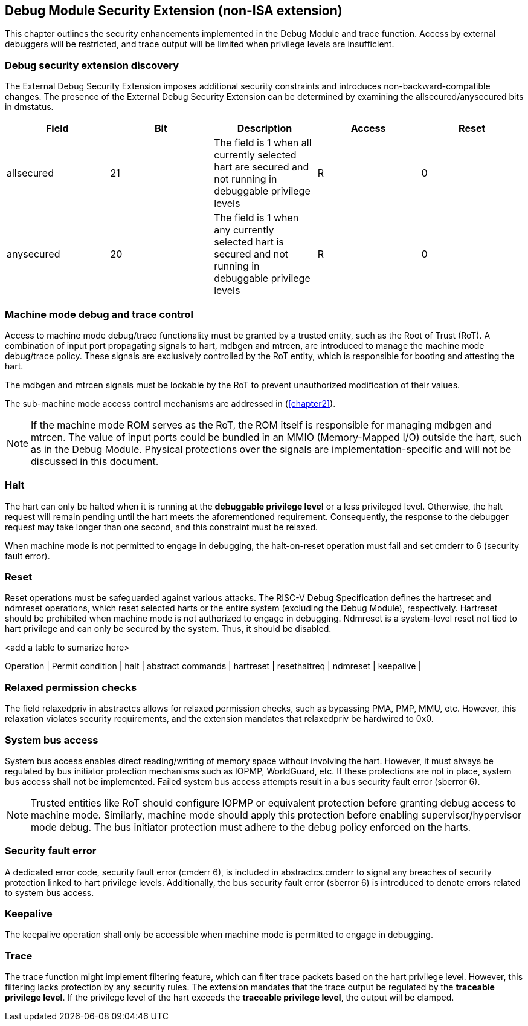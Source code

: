 [[chapter3]]
== Debug Module Security Extension (non-ISA extension)

This chapter outlines the security enhancements implemented in the Debug Module and trace function. Access by external debuggers will be restricted, and trace output will be limited when privilege levels are insufficient.

=== Debug security extension discovery 

The External Debug Security Extension imposes additional security constraints and introduces non-backward-compatible changes. The presence of the External Debug Security Extension can be determined by examining the allsecured/anysecured bits in dmstatus.

[options="header"]
|===============================================================================================================================================
| Field      | Bit | Description                                                                                                | Access | Reset
| allsecured | 21  | The field is 1 when all currently selected hart are secured and not running in debuggable privilege levels | R    | 0    
| anysecured | 20  | The field is 1 when any currently selected hart is secured and not running in debuggable privilege levels  | R    | 0    
|===============================================================================================================================================

=== Machine mode debug and trace control 

Access to machine mode debug/trace functionality must be granted by a trusted entity, such as the Root of Trust (RoT). A combination of input port propagating signals to hart, mdbgen and mtrcen, are introduced to manage the machine mode debug/trace policy. These signals are exclusively controlled by the RoT entity, which is responsible for booting and attesting the hart.

The mdbgen and mtrcen signals must be lockable by the RoT to prevent unauthorized modification of their values.

The sub-machine mode access control mechanisms are addressed in (<<chapter2>>).

[NOTE]
If the machine mode ROM serves as the RoT, the ROM itself is responsible for managing mdbgen and mtrcen. The value of input ports could be bundled in an MMIO (Memory-Mapped I/O) outside the hart, such as in the Debug Module. Physical protections over the signals are implementation-specific and will not be discussed in this document.

=== Halt

The hart can only be halted when it is running at the **debuggable privilege level** or a less privileged level. Otherwise, the halt request will remain pending until the hart meets the aforementioned requirement. Consequently, the response to the debugger request may take longer than one second, and this constraint must be relaxed.

When machine mode is not permitted to engage in debugging, the halt-on-reset operation must fail and set cmderr to 6 (security fault error).

=== Reset

Reset operations must be safeguarded against various attacks. The RISC-V Debug Specification defines the hartreset and ndmreset operations, which reset selected harts or the entire system (excluding the Debug Module), respectively. Hartreset should be prohibited when machine mode is not authorized to engage in debugging. Ndmreset is a system-level reset not tied to hart privilege and can only be secured by the system. Thus, it should be disabled.

<add a table to sumarize here>

Operation |  Permit condition | 
halt |   
abstract commands |
hartreset | 
resethaltreq |
 ndmreset |     
 keepalive |

=== Relaxed permission checks

The field relaxedpriv in abstractcs allows for relaxed permission checks, such as bypassing PMA, PMP, MMU, etc. However, this relaxation violates security requirements, and the extension mandates that relaxedpriv be hardwired to 0x0.

=== System bus access 

System bus access enables direct reading/writing of memory space without involving the hart. However, it must always be regulated by bus initiator protection mechanisms such as IOPMP, WorldGuard, etc. If these protections are not in place, system bus access shall not be implemented. Failed system bus access attempts result in a bus security fault error (sberror 6).

[NOTE]
Trusted entities like RoT should configure IOPMP or equivalent protection before granting debug access to machine mode. Similarly, machine mode should apply this protection before enabling supervisor/hypervisor mode debug. The bus initiator protection must adhere to the debug policy enforced on the harts.

=== Security fault error

A dedicated error code, security fault error (cmderr 6), is included in abstractcs.cmderr to signal any breaches of security protection linked to hart privilege levels. Additionally, the bus security fault error (sberror 6) is introduced to denote errors related to system bus access.

=== Keepalive

The keepalive operation shall only be accessible when machine mode is permitted to engage in debugging.

=== Trace

The trace function might implement filtering feature, which can filter trace packets based on the hart privilege level. However, this filtering lacks protection by any security rules. The extension mandates that the trace output be regulated by the **traceable privilege level**. If the privilege level of the hart exceeds the **traceable privilege level**, the output will be clamped.


